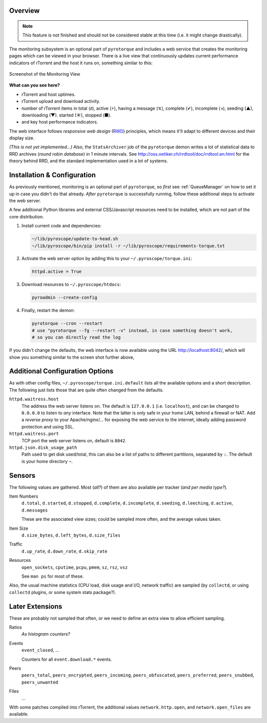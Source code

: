 .. Included in advanced.rst

Overview
^^^^^^^^

.. note::

    This feature is not finished and should not be considered stable at this time
    (i.e. it might change drastically).

The monitoring subsystem is an optional part of ``pyrotorque`` and
includes a web service that creates the monitoring pages which can be
viewed in your browser. There is a live view that continuously updates
current performance indicators of rTorrent and the host it runs on,
something similar to this:

.. figure:: http://i.imgur.com/ZAtTeci.png
   :align: center
   :alt: http://i.imgur.com/ZAtTeci.png

   Screenshot of the Monitoring View

**What can you see here?**

-  rTorrent and host uptimes.
-  rTorrent upload and download activity.
-  number of rTorrent items in total (♯), active (⚡), having a message
   (↯), complete (✔), incomplete (◑), seeding (▲), downloading (▼).
   started (☀), stopped (■).
-  and key host performance indicators.

The web interface follows *responsive web design*
(`RWD <https://en.wikipedia.org/wiki/Responsive_web_design>`_)
principles, which means it'll adapt to different devices and their
display size.

*(This is not yet implemented…)* Also, the ``StatsArchiver`` job of the
``pyrotorque`` demon writes a lot of statistical data to RRD archives
(*round robin database*) in 1 minute intervals. See
http://oss.oetiker.ch/rrdtool/doc/rrdtool.en.html for the theory behind
RRD, and the standard implementation used in a lot of systems.


Installation & Configuration
^^^^^^^^^^^^^^^^^^^^^^^^^^^^

As previously mentioned, monitoring is an optional part of
``pyrotorque``, so *first* see :ref:`QueueManager` on how to set it up in case
you didn't do that already. *After* ``pyrotorque`` is successfully
running, follow these additional steps to activate the web server.

A few additional Python libraries and external CSS/Javascript resources
need to be installed, which are not part of the core distribution.

#. Install current code and dependencies:

   .. code-block:: shell

      ~/lib/pyroscope/update-to-head.sh
      ~/lib/pyroscope/bin/pip install -r ~/lib/pyroscope/requirements-torque.txt

#. Activate the web server option by adding this to your ``~/.pyroscope/torque.ini``:

   .. code-block:: ini

      httpd.active = True

#. Download resources to ``~/.pyroscope/htdocs``:

   .. code-block:: shell

      pyroadmin --create-config

#. Finally, restart the demon:

   .. code-block:: shell

      pyrotorque --cron --restart
      # use "pyrotorque --fg --restart -v" instead, in case something doesn't work,
      # so you can directly read the log

If you didn't change the defaults, the web interface is now available
using the URL http://localhost:8042/, which will show you something
similar to the screen shot further above,


Additional Configuration Options
^^^^^^^^^^^^^^^^^^^^^^^^^^^^^^^^

As with other config files, ``~/.pyroscope/torque.ini.default`` lists
all the available options and a short description. The following just
lists those that are quite often changed from the defaults.

``httpd.waitress.host``
    The address the web server listens on. The default is ``127.0.0.1`` (i.e.
    ``localhost``), and can be changed to ``0.0.0.0`` to listen to *any*
    interface. Note that the latter is only safe in your home LAN, behind a
    firewall or NAT. Add a *reverse proxy* to your Apache/nginx/… for
    exposing the web service to the internet, ideally adding password
    protection and using SSL.

``httpd.waitress.port``
    TCP port the web server listens on, default is ``8042``.

``httpd.json.disk_usage_path``
    Path used to get disk used/total, this
    can also be a list of paths to different partitions, separated by
    ``:``. The default is your home directory ``~``.


Sensors
^^^^^^^

The following values are gathered. Most (*all?*) of them are also
available per tracker (*and per media type?*).

Item Numbers
    ``d.total``, ``d.started``, ``d.stopped``, ``d.complete``,
    ``d.incomplete``, ``d.seeding``, ``d.leeching``, ``d.active``,
    ``d.messages``

    These are the associated view sizes; could be sampled
    more often, and the average values taken.

Item Size
    ``d.size_bytes``, ``d.left_bytes``, ``d.size_files``

Traffic
    ``d.up_rate``, ``d.down_rate``, ``d.skip_rate``

Resources
    ``open_sockets``, ``cputime``, ``pcpu``, ``pmem``, ``sz``, ``rsz``, ``vsz``

    See ``man ps`` for most of these.

Also, the usual machine statistics (CPU load, disk usage and I/O,
network traffic) are sampled (by ``collectd``, or using ``collectd``
plugins, or some system stats package?).


Later Extensions
^^^^^^^^^^^^^^^^

These are probably not sampled that often, or we need to define an extra
view to allow efficient sampling.

Ratios
    *As histogram counters?*

Events
    ``event_closed``, …

    Counters for all ``event.download.*`` events.

Peers
    ``peers_total``, ``peers_encrypted``, ``peers_incoming``, ``peers_obfuscated``,
    ``peers_preferred``, ``peers_snubbed``, ``peers_unwanted``

Files
    …

With some patches compiled into rTorrent, the additional values
``network.http.open``, and ``network.open_files`` are available.
